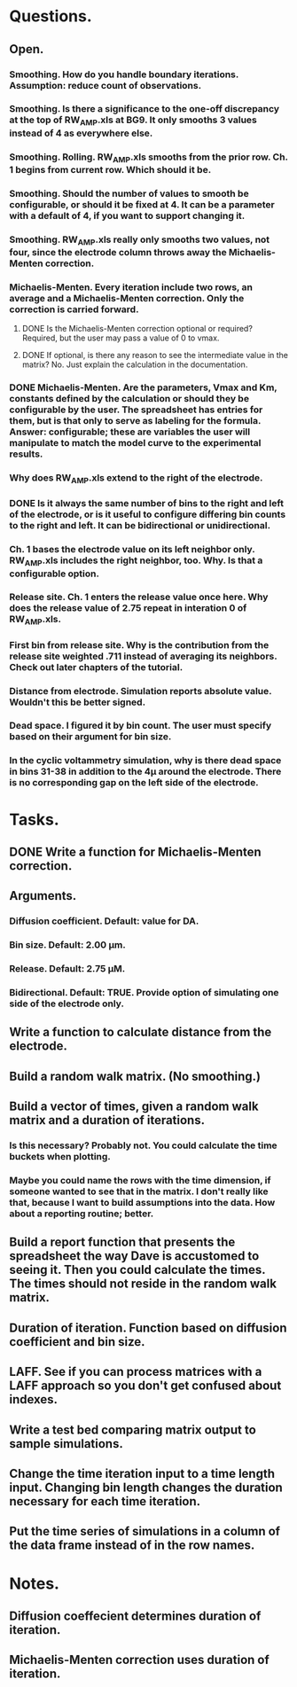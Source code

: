 #+STARTUP: overview
#+STARTUP: indent

* Questions.
** Open.
*** Smoothing. How do you handle boundary iterations. Assumption: reduce count of observations.
*** Smoothing. Is there a significance to the one-off discrepancy at the top of RW_AMP.xls at BG9. It only smooths 3 values instead of 4 as everywhere else.
*** Smoothing. Rolling. RW_AMP.xls smooths from the prior row. Ch. 1 begins from current row. Which should it be.
*** Smoothing. Should the number of values to smooth be configurable, or should it be fixed at 4. It can be a parameter with a default of 4, if you want to support changing it.
*** Smoothing. RW_AMP.xls really only smooths two values, not four, since the electrode column throws away the Michaelis-Menten correction.
*** Michaelis-Menten. Every iteration include two rows, an average and a Michaelis-Menten correction. Only the correction is carried forward.
**** DONE Is the Michaelis-Menten correction optional or required? Required, but the user may pass a value of 0 to vmax.
CLOSED: [2019-01-22 Tue 19:33]
**** DONE If optional, is there any reason to see the intermediate value in the matrix? No. Just explain the calculation in the documentation.
CLOSED: [2019-01-22 Tue 19:34]
*** DONE Michaelis-Menten. Are the parameters, Vmax and Km, constants defined by the calculation or should they be configurable by the user. The spreadsheet has entries for them, but is that only to serve as labeling for the formula. Answer: configurable; these are variables the user will manipulate to match the model curve to the experimental results.
CLOSED: [2019-01-22 Tue 19:37]
*** Why does RW_AMP.xls extend to the right of the electrode.
*** DONE Is it always the same number of bins to the right and left of the electrode, or is it useful to configure differing bin counts to the right and left. It can be bidirectional or unidirectional.
CLOSED: [2019-01-22 Tue 19:38]
*** Ch. 1 bases the electrode value on its left neighbor only. RW_AMP.xls includes the right neighbor, too. Why. Is that a configurable option.
*** Release site. Ch. 1 enters the release value once here. Why does the release value of 2.75 repeat in interation 0 of RW_AMP.xls.
*** First bin from release site. Why is the contribution from the release site weighted .711 instead of averaging its neighbors. Check out later chapters of the tutorial.
*** Distance from electrode. Simulation reports absolute value. Wouldn't this be better signed.
*** Dead space. I figured it by bin count. The user must specify based on their argument for bin size.
*** In the cyclic voltammetry simulation, why is there dead space in bins 31-38 in addition to the 4µ around the electrode. There is no corresponding gap on the left side of the electrode.
* Tasks.
** DONE Write a function for Michaelis-Menten correction.
CLOSED: [2019-01-15 Tue 11:36]
** Arguments.
*** Diffusion coefficient. Default: value for DA.
*** Bin size. Default: 2.00 µm.
*** Release. Default: 2.75 µM.
*** Bidirectional. Default: TRUE. Provide option of simulating one side of the electrode only.
** Write a function to calculate distance from the electrode.
** Build a random walk matrix. (No smoothing.)
** Build a vector of times, given a random walk matrix and a duration of iterations.
*** Is this necessary? Probably not. You could calculate the time buckets when plotting.
*** Maybe you could name the rows with the time dimension, if someone wanted to see that in the matrix. I don't really like that, because I want to build assumptions into the data. How about a reporting routine; better.
** Build a report function that presents the spreadsheet the way Dave is accustomed to seeing it. Then you could calculate the times. The times should not reside in the random walk matrix.
** Duration of iteration. Function based on diffusion coefficient and bin size.
** LAFF. See if you can process matrices with a LAFF approach so you don't get confused about indexes.
** Write a test bed comparing matrix output to sample simulations.
** Change the time iteration input to a time length input. Changing bin length changes the duration necessary for each time iteration.
** Put the time series of simulations in a column of the data frame instead of in the row names.
* Notes.
** Diffusion coeffecient determines duration of iteration.
** Michaelis-Menten correction uses duration of iteration.
